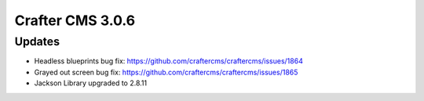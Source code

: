 -----------------
Crafter CMS 3.0.6
-----------------

^^^^^^^
Updates
^^^^^^^

* Headless blueprints bug fix: https://github.com/craftercms/craftercms/issues/1864
* Grayed out screen bug fix: https://github.com/craftercms/craftercms/issues/1865
* Jackson Library upgraded to 2.8.11
